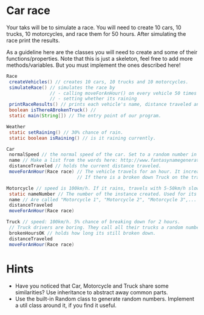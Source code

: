 * Car race
Your taks will be to simulate a race.  You will need to create 10
cars, 10 trucks, 10 motorcycles, and race them for 50 hours.  After
simulating the race print the results.

As a guideline here are the classes you will need to create and some
of their functions/properties.  Note that this is just a skeleton, feel
free to add more methods/variables.  But you must implement the ones
described here!

#+BEGIN_SRC java
  Race
   createVehicles() // creates 10 cars, 10 trucks and 10 motorcycles.
   simulateRace() // simulates the race by
                  // - calling moveForAnHour() on every vehicle 50 times
                  // - setting whether its raining
   printRaceResults() // prints each vehicle's name, distance traveled ant type.
   boolean isThereABrokenTruck() //
   static main(String[]) // The entry point of our program.

  Weather
   static setRaining() // 30% chance of rain.
   static boolean isRaining() // is it raining currently.

  Car
   normalSpeed // the normal speed of the car. Set to a random number in the constructor between 80-110km/h.
   name // Make a list from the words here: http://www.fantasynamegenerators.com/car-names.php and pick 2 randomly for each instance.
   distanceTraveled // holds the current distance traveled.
   moveForAnHour(Race race) // The vehicle travels for an hour. It increases the distance traveled. Call this from the main class only!
                            // If there is a broken down Truck on the track, then limit the max speed of vehicles to 75 km/h.

  Motorcycle // speed is 100km/h. If it rains, travels with 5-50km/h slower (randomly).
   static nameNumber // The number of the instance created. Used for its name.
   name // Are called "Motorcycle 1", "Motorcycle 2", "Motorcycle 3",... Unique.
   distanceTraveled
   moveForAnHour(Race race)

  Truck // speed: 100km/h. 5% chance of breaking down for 2 hours.
   // Truck drivers are boring. They call all their trucks a random number between 0 and 1000.
   brokenHoursOK // holds how long its still broken down.
   distanceTraveled
   moveForAnHour(Race race)
#+END_SRC
* Hints
- Have you noticed that Car, Motorcycle and Truck share some similarities?
  Use inheritance to abstract away common parts.
- Use the built-in Random class to generate random numbers.
  Implement a util class around it, if you find it useful.
